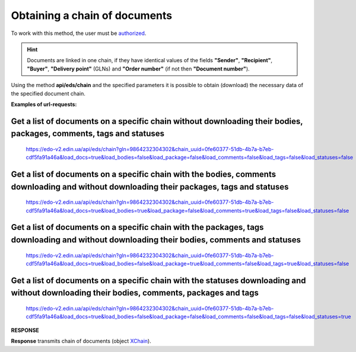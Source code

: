 ######################################################################
**Obtaining a chain of documents**
######################################################################

To work with this method, the user must be `authorized <https://wiki.edin.ua/en/latest/integration_2_0/APIv2/Methods/Authorization.html>`__.

.. hint::
  Documents are linked in one chain, if they have identical values of the fields **"Sender"**, **"Recipient"**, **"Buyer"**, **"Delivery point"** (GLNs) and **"Order number"** (if not then **"Document number"**).

.. image:: pics/EdsChain_01.png
   :align: center

Using the method **api/eds/chain** and the specified parameters it is possible to obtain (download) the necessary data of the specified document chain. 

.. csv-table:: 
  :file: EdsChain.csv
  :widths:  10, 41
  :stub-columns: 0

**Examples of url-requests:**

Get a list of documents on a specific chain without downloading their bodies, packages, comments, tags and statuses
=======================================================================================================================

  https://edo-v2.edin.ua/api/eds/chain?gln=9864232304302&chain_uuid=0fe60377-51db-4b7a-b7eb-cdf5fa91a46a&load_docs=true&load_bodies=false&load_package=false&load_comments=false&load_tags=false&load_statuses=false

Get a list of documents on a specific chain with the bodies, comments downloading and without downloading their packages, tags and statuses
====================================================================================================================================================

  https://edo-v2.edin.ua/api/eds/chain?gln=9864232304302&chain_uuid=0fe60377-51db-4b7a-b7eb-cdf5fa91a46a&load_docs=true&load_bodies=true&load_package=false&load_comments=true&load_tags=false&load_statuses=false

Get a list of documents on a specific chain with the packages, tags downloading and without downloading their bodies, comments and statuses
====================================================================================================================================================

  https://edo-v2.edin.ua/api/eds/chain?gln=9864232304302&chain_uuid=0fe60377-51db-4b7a-b7eb-cdf5fa91a46a&load_docs=true&load_bodies=false&load_package=true&load_comments=false&load_tags=true&load_statuses=false

Get a list of documents on a specific chain with the statuses downloading and without downloading their bodies, comments, packages and tags
===============================================================================================================================================

  https://edo-v2.edin.ua/api/eds/chain?gln=9864232304302&chain_uuid=0fe60377-51db-4b7a-b7eb-cdf5fa91a46a&load_docs=true&load_bodies=false&load_package=false&load_comments=false&load_tags=false&load_statuses=true

**RESPONSE**

**Response** transmits chain of documents (object `XChain <https://wiki.edin.ua/en/latest/integration_2_0/APIv2/Methods/EveryBody/XChainPage.html>`__).





